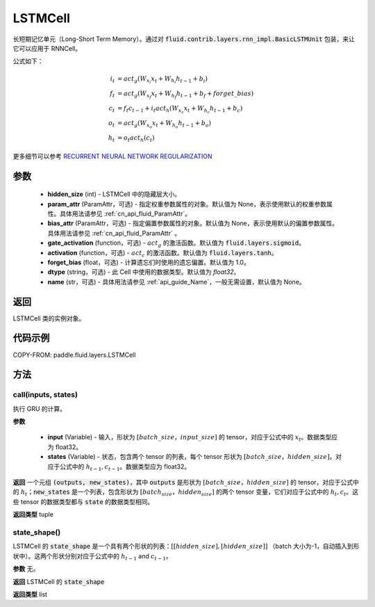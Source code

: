 .. _cn_api_fluid_layers_LSTMCell:

LSTMCell
-------------------------------



.. py:class:: paddle.fluid.layers.LSTMCell(hidden_size, param_attr=None, bias_attr=None, gate_activation=None, activation=None, forget_bias=1.0, dtype="float32", name="LSTMCell")




长短期记忆单元（Long-Short Term Memory）。通过对 :code:`fluid.contrib.layers.rnn_impl.BasicLSTMUnit` 包装，来让它可以应用于 RNNCell。

公式如下：

.. math::
    i_{t} &= act_g \left ( W_{x_{i}}x_{t}+W_{h_{i}}h_{t-1}+b_{i} \right ) \\
    f_{t} &= act_g \left ( W_{x_{f}}x_{t}+W_{h_{f}}h_{t-1}+b_{f}+forget\_bias \right ) \\
    c_{t} &= f_{t}c_{t-1}+i_{t}act_h\left ( W_{x_{c}}x_{t} +W_{h_{c}}h_{t-1}+b_{c}\right ) \\
    o_{t} &= act_g\left ( W_{x_{o}}x_{t}+W_{h_{o}}h_{t-1}+b_{o} \right ) \\
    h_{t} &= o_{t}act_h \left ( c_{t} \right )

更多细节可以参考 `RECURRENT NEURAL NETWORK REGULARIZATION <http://arxiv.org/abs/1409.2329>`_

参数
::::::::::::

  - **hidden_size** (int) - LSTMCell 中的隐藏层大小。
  - **param_attr** (ParamAttr，可选) - 指定权重参数属性的对象。默认值为 None，表示使用默认的权重参数属性。具体用法请参见 :ref:`cn_api_fluid_ParamAttr`。
  - **bias_attr** (ParamAttr，可选) - 指定偏置参数属性的对象。默认值为 None，表示使用默认的偏置参数属性。具体用法请参见 :ref:`cn_api_fluid_ParamAttr` 。
  - **gate_activation** (function，可选) - :math:`act_g` 的激活函数。默认值为 :code:`fluid.layers.sigmoid`。
  - **activation** (function，可选) - :math:`act_c` 的激活函数。默认值为 :code:`fluid.layers.tanh`。
  - **forget_bias** (float，可选) - 计算遗忘们时使用的遗忘偏置。默认值为 1.0。
  - **dtype** (string，可选) - 此 Cell 中使用的数据类型。默认值为 `float32`。
  - **name** (str，可选) - 具体用法请参见 :ref:`api_guide_Name`，一般无需设置，默认值为 None。

返回
::::::::::::
LSTMCell 类的实例对象。

代码示例
::::::::::::


COPY-FROM: paddle.fluid.layers.LSTMCell

方法
::::::::::::
call(inputs, states)
'''''''''

执行 GRU 的计算。

**参数**

  - **input** (Variable) - 输入，形状为 :math:`[batch\_size，input\_size]` 的 tensor，对应于公式中的 :math:`x_t`。数据类型应为 float32。
  - **states** (Variable) - 状态，包含两个 tensor 的列表，每个 tensor 形状为 :math:`[batch\_size，hidden\_size]`。对应于公式中的 :math:`h_{t-1}, c_{t-1}`。数据类型应为 float32。

**返回**
一个元组 :code:`(outputs, new_states)`，其中 :code:`outputs` 是形状为 :math:`[batch\_size，hidden\_size]` 的 tensor，对应于公式中的 :math:`h_{t}`；:code:`new_states` 是一个列表，包含形状为 :math:`[batch_size，hidden_size]` 的两个 tensor 变量，它们对应于公式中的 :math:`h_{t}, c_{t}`。这些 tensor 的数据类型都与 :code:`state` 的数据类型相同。

**返回类型**
tuple

state_shape()
'''''''''

LSTMCell 的 :code:`state_shape` 是一个具有两个形状的列表：:math:`[[hidden\_size], [hidden\_size]]` （batch 大小为-1，自动插入到形状中）。这两个形状分别对应于公式中的 :math:`h_{t-1}` and :math:`c_{t-1}`。

**参数**
无。

**返回**
LSTMCell 的 :code:`state_shape`

**返回类型**
list
